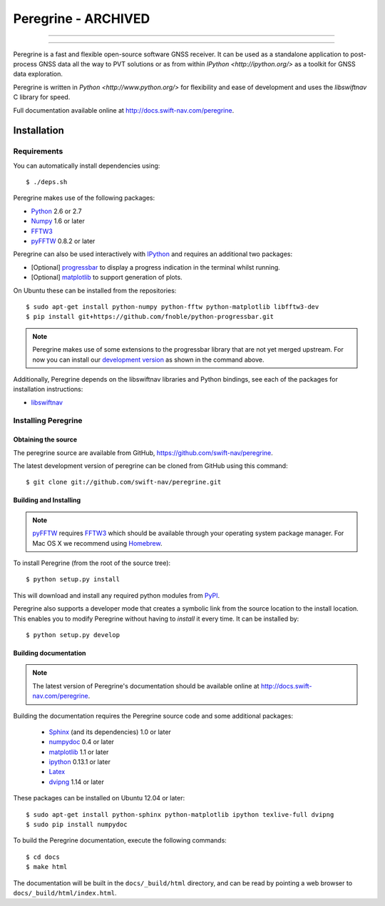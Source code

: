 ****************************************
Peregrine - ARCHIVED
****************************************


-----

|build|

-----

Peregrine is a fast and flexible open-source software GNSS receiver. It can be
used as a standalone application to post-process GNSS data all the way to PVT
solutions or as from within `IPython <http://ipython.org/>` as a toolkit for
GNSS data exploration.

Peregrine is written in `Python <http://www.python.org/>` for flexibility and
ease of development and uses the `libswiftnav` C library for speed.

Full documentation available online at http://docs.swift-nav.com/peregrine.

============
Installation
============

Requirements
============

You can automatically install dependencies using::

    $ ./deps.sh

Peregrine makes use of the following packages:

- `Python <http://www.python.org/>`_ 2.6 or 2.7

- `Numpy <http://www.numpy.org/>`_ 1.6 or later

- `FFTW3 <http://www.fftw.org/>`_

- `pyFFTW <http://pypi.python.org/pypi/pyFFTW>`_ 0.8.2 or later

Peregrine can also be used interactively with `IPython <http://ipython.org/>`_
and requires an additional two packages:

- [Optional] `progressbar <http://code.google.com/p/python-progressbar/>`_ to
  display a progress indication in the terminal whilst running.

- [Optional] `matplotlib <http://matplotlib.org/>`_ to support generation
  of plots.

On Ubuntu these can be installed from the repositories::

    $ sudo apt-get install python-numpy python-fftw python-matplotlib libfftw3-dev
    $ pip install git+https://github.com/fnoble/python-progressbar.git

.. note::

  Peregrine makes use of some extensions to the progressbar library that are
  not yet merged upstream. For now you can install our `development version
  <https://github.com/fnoble/python-progressbar/>`_ as shown in the command
  above.

Additionally, Peregrine depends on the libswiftnav libraries and Python
bindings, see each of the packages for installation instructions:

- `libswiftnav <https://github.com/swift-nav/libswiftnav>`_

Installing Peregrine
====================

Obtaining the source
--------------------

The peregrine source are available from GitHub,
https://github.com/swift-nav/peregrine.

The latest development version of peregrine can be cloned from GitHub
using this command::

   $ git clone git://github.com/swift-nav/peregrine.git

Building and Installing
-----------------------

.. note::

  `pyFFTW <http://pypi.python.org/pypi/pyFFTW>`_ requires `FFTW3
  <http://www.fftw.org/>`_ which should be available through your operating
  system package manager. For Mac OS X we recommend using `Homebrew
  <http://mxcl.github.com/homebrew/>`_.

To install Peregrine (from the root of the source tree)::

    $ python setup.py install

This will download and install any required python modules from `PyPI
<http://pypi.python.org/>`_.

Peregrine also supports a developer mode that creates a symbolic link from the
source location to the install location. This enables you to modify Peregrine
without having to `install` it every time. It can be installed by::

    $ python setup.py develop


Building documentation
----------------------

.. note::

    The latest version of Peregrine's documentation should be available online
    at http://docs.swift-nav.com/peregrine.

Building the documentation requires the Peregrine source code and some
additional packages:

    - `Sphinx <http://sphinx.pocoo.org>`_ (and its dependencies) 1.0 or later
    - `numpydoc <http://pypi.python.org/pypi/numpydoc>`_ 0.4 or later
    - `matplotlib <http://matplotlib.org/>`_ 1.1 or later
    - `ipython <http://ipython.org/>`_ 0.13.1 or later
    - `Latex <https://www.tug.org/texlive/>`_
    - `dvipng <http://www.ctan.org/pkg/dvipng>`_ 1.14 or later

These packages can be installed on Ubuntu 12.04 or later::

    $ sudo apt-get install python-sphinx python-matplotlib ipython texlive-full dvipng
    $ sudo pip install numpydoc

To build the Peregrine documentation, execute the following commands::

    $ cd docs
    $ make html

The documentation will be built in the ``docs/_build/html`` directory, and can
be read by pointing a web browser to ``docs/_build/html/index.html``.

.. |build| image:: https://img.shields.io/travis/swift-nav/peregrine/master.svg?style=flat-square&label=build
    :target: https://travis-ci.org/swift-nav/peregrine/
    :alt: Build status of the master branch on Unix
